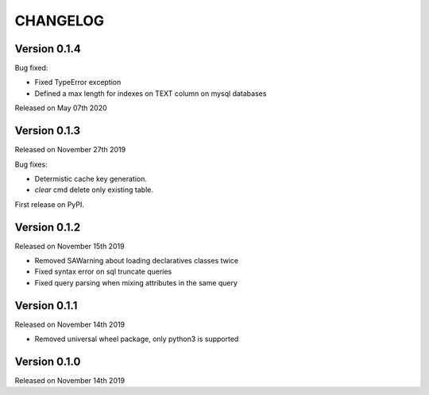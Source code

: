 CHANGELOG
=========

Version 0.1.4
-------------

Bug fixed:

- Fixed TypeError exception
- Defined a max length for indexes on TEXT column on mysql databases

Released on May 07th 2020

Version 0.1.3
-------------

Released on November 27th 2019

Bug fixes:

- Determistic cache key generation.
- `clear` cmd delete only existing table.  

First release on PyPI.


Version 0.1.2
-------------

Released on November 15th 2019


* Removed SAWarning about loading declaratives classes twice
* Fixed syntax error on sql truncate queries
* Fixed query parsing when mixing attributes in the same query

Version 0.1.1
-------------

Released on November 14th 2019


* Removed universal wheel package, only python3 is supported

Version 0.1.0
-------------

Released on November 14th 2019
